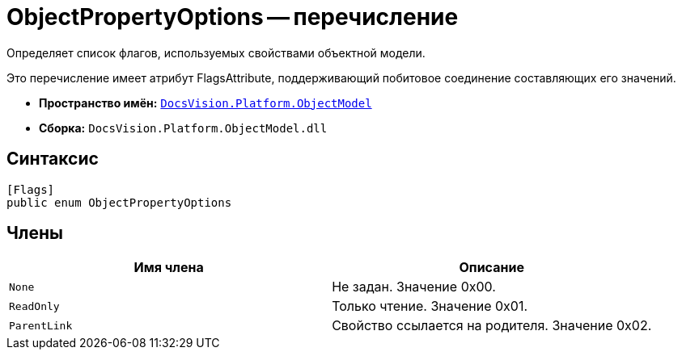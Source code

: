 = ObjectPropertyOptions -- перечисление

Определяет список флагов, используемых свойствами объектной модели.

Это перечисление имеет атрибут FlagsAttribute, поддерживающий побитовое соединение составляющих его значений.

* *Пространство имён:* `xref:api/DocsVision/Platform/ObjectModel/ObjectModel_NS.adoc[DocsVision.Platform.ObjectModel]`
* *Сборка:* `DocsVision.Platform.ObjectModel.dll`

== Синтаксис

[source,csharp]
----
[Flags]
public enum ObjectPropertyOptions
----

== Члены

[cols=",",options="header"]
|===
|Имя члена |Описание
|`None` |Не задан. Значение 0x00.
|`ReadOnly` |Только чтение. Значение 0x01.
|`ParentLink` |Свойство ссылается на родителя. Значение 0x02.
|===
